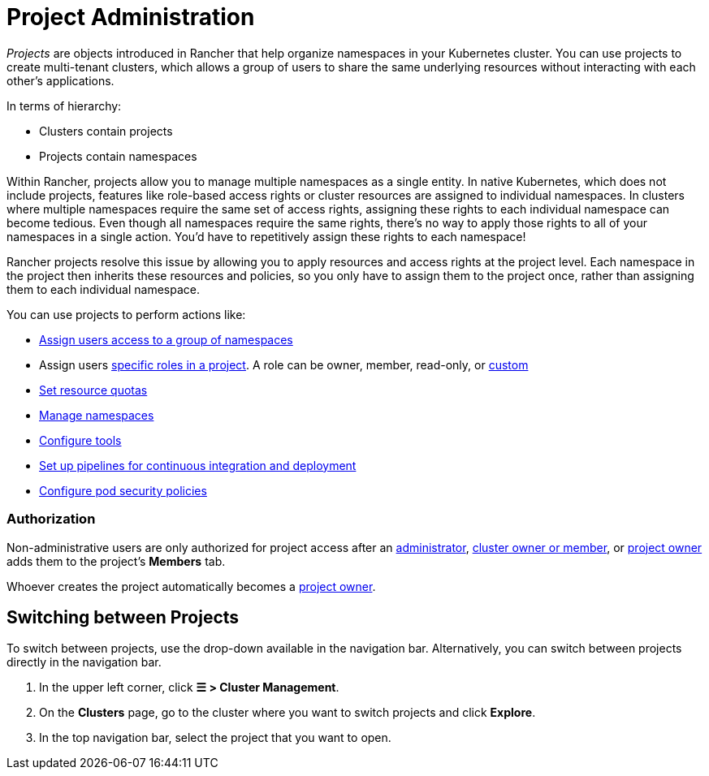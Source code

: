 = Project Administration

_Projects_ are objects introduced in Rancher that help organize namespaces in your Kubernetes cluster. You can use projects to create multi-tenant clusters, which allows a group of users to share the same underlying resources without interacting with each other's applications.

In terms of hierarchy:

* Clusters contain projects
* Projects contain namespaces

Within Rancher, projects allow you to manage multiple namespaces as a single entity. In native Kubernetes, which does not include projects, features like role-based access rights or cluster resources are assigned to individual namespaces. In clusters where multiple namespaces require the same set of access rights, assigning these rights to each individual namespace can become tedious. Even though all namespaces require the same rights, there's no way to apply those rights to all of your namespaces in a single action. You'd have to repetitively assign these rights to each namespace!

Rancher projects resolve this issue by allowing you to apply resources and access rights at the project level. Each namespace in the project then inherits these resources and policies, so you only have to assign them to the project once, rather than assigning them to each individual namespace.

You can use projects to perform actions like:

* xref:../../new-user-guides/add-users-to-projects.adoc[Assign users access to a group of namespaces]
* Assign users link:../../new-user-guides/authentication-permissions-and-global-configuration/manage-role-based-access-control-rbac/cluster-and-project-roles.adoc#project-roles[specific roles in a project]. A role can be owner, member, read-only, or xref:../../new-user-guides/authentication-permissions-and-global-configuration/manage-role-based-access-control-rbac/custom-roles.adoc[custom]
* xref:manage-project-resource-quotas/manage-project-resource-quotas.adoc[Set resource quotas]
* xref:../../new-user-guides/manage-namespaces.adoc[Manage namespaces]
* xref:../../../reference-guides/rancher-project-tools.adoc[Configure tools]
* xref:ci-cd-pipelines.adoc[Set up pipelines for continuous integration and deployment]
* xref:manage-pod-security-policies.adoc[Configure pod security policies]

=== Authorization

Non-administrative users are only authorized for project access after an xref:../../new-user-guides/authentication-permissions-and-global-configuration/manage-role-based-access-control-rbac/global-permissions.adoc[administrator], link:../../new-user-guides/authentication-permissions-and-global-configuration/manage-role-based-access-control-rbac/cluster-and-project-roles.adoc#cluster-roles[cluster owner or member], or link:../../new-user-guides/authentication-permissions-and-global-configuration/manage-role-based-access-control-rbac/cluster-and-project-roles.adoc#project-roles[project owner] adds them to the project's *Members* tab.

Whoever creates the project automatically becomes a link:../../new-user-guides/authentication-permissions-and-global-configuration/manage-role-based-access-control-rbac/cluster-and-project-roles.adoc#project-roles[project owner].

== Switching between Projects

To switch between projects, use the drop-down available in the navigation bar. Alternatively, you can switch between projects directly in the navigation bar.

. In the upper left corner, click *☰ > Cluster Management*.
. On the *Clusters* page, go to the cluster where you want to switch projects and click *Explore*.
. In the top navigation bar, select the project that you want to open.
